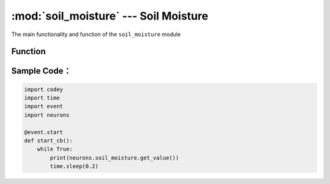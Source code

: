 :mod:`soil_moisture` --- Soil Moisture
=============================================

.. module:: soil_moisture
    :synopsis: Soil Moisture

The main functionality and function of the ``soil_moisture`` module

Function
----------------------

.. function:: get_value()

   Get humidity of soil detected, ranging ``0 ~ 100``; the higher value is, the higher humidity is.

Sample Code：
------------

.. code-block:: python

  import codey
  import time
  import event
  import neurons
  
  @event.start
  def start_cb():
      while True:
          print(neurons.soil_moisture.get_value())
          time.sleep(0.2)
